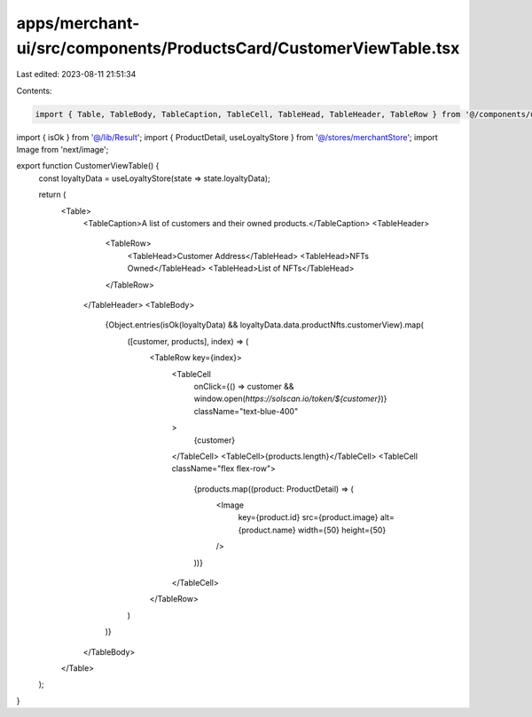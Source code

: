 apps/merchant-ui/src/components/ProductsCard/CustomerViewTable.tsx
==================================================================

Last edited: 2023-08-11 21:51:34

Contents:

.. code-block:: tsx

    import { Table, TableBody, TableCaption, TableCell, TableHead, TableHeader, TableRow } from '@/components/ui/table';
import { isOk } from '@/lib/Result';
import { ProductDetail, useLoyaltyStore } from '@/stores/merchantStore';
import Image from 'next/image';

export function CustomerViewTable() {
    const loyaltyData = useLoyaltyStore(state => state.loyaltyData);

    return (
        <Table>
            <TableCaption>A list of customers and their owned products.</TableCaption>
            <TableHeader>
                <TableRow>
                    <TableHead>Customer Address</TableHead>
                    <TableHead>NFTs Owned</TableHead>
                    <TableHead>List of NFTs</TableHead>
                </TableRow>
            </TableHeader>
            <TableBody>
                {Object.entries(isOk(loyaltyData) && loyaltyData.data.productNfts.customerView).map(
                    ([customer, products], index) => (
                        <TableRow key={index}>
                            <TableCell
                                onClick={() => customer && window.open(`https://solscan.io/token/${customer}`)}
                                className="text-blue-400"
                            >
                                {customer}
                            </TableCell>
                            <TableCell>{products.length}</TableCell>
                            <TableCell className="flex flex-row">
                                {products.map((product: ProductDetail) => (
                                    <Image
                                        key={product.id}
                                        src={product.image}
                                        alt={product.name}
                                        width={50}
                                        height={50}
                                    />
                                ))}
                            </TableCell>
                        </TableRow>
                    )
                )}
            </TableBody>
        </Table>
    );
}


